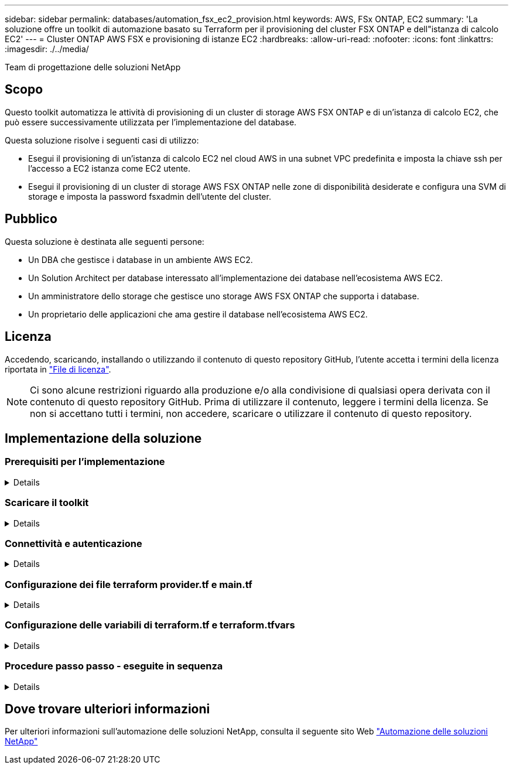 ---
sidebar: sidebar 
permalink: databases/automation_fsx_ec2_provision.html 
keywords: AWS, FSx ONTAP, EC2 
summary: 'La soluzione offre un toolkit di automazione basato su Terraform per il provisioning del cluster FSX ONTAP e dell"istanza di calcolo EC2' 
---
= Cluster ONTAP AWS FSX e provisioning di istanze EC2
:hardbreaks:
:allow-uri-read: 
:nofooter: 
:icons: font
:linkattrs: 
:imagesdir: ./../media/


Team di progettazione delle soluzioni NetApp



== Scopo

Questo toolkit automatizza le attività di provisioning di un cluster di storage AWS FSX ONTAP e di un'istanza di calcolo EC2, che può essere successivamente utilizzata per l'implementazione del database.

Questa soluzione risolve i seguenti casi di utilizzo:

* Esegui il provisioning di un'istanza di calcolo EC2 nel cloud AWS in una subnet VPC predefinita e imposta la chiave ssh per l'accesso a EC2 istanza come EC2 utente.
* Esegui il provisioning di un cluster di storage AWS FSX ONTAP nelle zone di disponibilità desiderate e configura una SVM di storage e imposta la password fsxadmin dell'utente del cluster.




== Pubblico

Questa soluzione è destinata alle seguenti persone:

* Un DBA che gestisce i database in un ambiente AWS EC2.
* Un Solution Architect per database interessato all'implementazione dei database nell'ecosistema AWS EC2.
* Un amministratore dello storage che gestisce uno storage AWS FSX ONTAP che supporta i database.
* Un proprietario delle applicazioni che ama gestire il database nell'ecosistema AWS EC2.




== Licenza

Accedendo, scaricando, installando o utilizzando il contenuto di questo repository GitHub, l'utente accetta i termini della licenza riportata in link:https://github.com/NetApp/na_ora_hadr_failover_resync/blob/master/LICENSE.TXT["File di licenza"^].


NOTE: Ci sono alcune restrizioni riguardo alla produzione e/o alla condivisione di qualsiasi opera derivata con il contenuto di questo repository GitHub. Prima di utilizzare il contenuto, leggere i termini della licenza. Se non si accettano tutti i termini, non accedere, scaricare o utilizzare il contenuto di questo repository.



== Implementazione della soluzione



=== Prerequisiti per l'implementazione

[%collapsible]
====
L'implementazione richiede i seguenti prerequisiti.

....
An Organization and AWS account has been setup in AWS public cloud
  An user to run the deployment has been created
  IAM roles has been configured
  IAM roles granted to user to permit provisioning the resources
....
....
VPC and security configuration
  A VPC has been created to host the resources to be provisioned
  A security group has been configured for the VPC
  A ssh key pair has been created for EC2 instance access
....
....
Network configuration
  Subnets has been created for VPC with network segments assigned
  Route tables and network ACL configured
  NAT gateways or internet gateways configured for internet access
....
====


=== Scaricare il toolkit

[%collapsible]
====
[source, cli]
----
git clone https://github.com/NetApp/na_aws_fsx_ec2_deploy.git
----
====


=== Connettività e autenticazione

[%collapsible]
====
Il toolkit deve essere eseguito da una shell del cloud AWS. La shell cloud di AWS è una shell basata sul browser che facilita la gestione, l'esplorazione e l'interazione in sicurezza con le tue risorse AWS. CloudShell è pre-autenticato con le credenziali della console dell'utente. Gli strumenti operativi e di sviluppo più comuni sono preinstallati, pertanto non è necessaria alcuna installazione o configurazione locale.

====


=== Configurazione dei file terraform provider.tf e main.tf

[%collapsible]
====
Il provider.tf definisce il provider dal quale Terraform effettua il provisioning delle risorse tramite chiamate API. Il file main.tf definisce le risorse e gli attributi delle risorse da sottoporre a provisioning. Di seguito sono riportati alcuni dettagli:

....
provider.tf:
  terraform {
    required_providers {
      aws = {
        source  = "hashicorp/aws"
        version = "~> 4.54.0"
      }
    }
  }
....
....
main.tf:
  resource "aws_instance" "ora_01" {
    ami                           = var.ami
    instance_type                 = var.instance_type
    subnet_id                     = var.subnet_id
    key_name                      = var.ssh_key_name
    root_block_device {
      volume_type                 = "gp3"
      volume_size                 = var.root_volume_size
    }
    tags = {
      Name                        = var.ec2_tag
    }
  }
  ....
....
====


=== Configurazione delle variabili di terraform.tf e terraform.tfvars

[%collapsible]
====
Variables.tf dichiara le variabili da utilizzare in main.tf. Il file terraform.tfvars contiene i valori effettivi per le variabili. Di seguito sono riportati alcuni esempi:

....
variables.tf:
  ### EC2 instance variables ###
....
....
variable "ami" {
  type        = string
  description = "EC2 AMI image to be deployed"
}
....
....
variable "instance_type" {
  type        = string
  description = "EC2 instance type"
}
....
....
....
terraform.tfvars:
  # EC2 instance variables
....
....
ami                     = "ami-06640050dc3f556bb" //RedHat 8.6  AMI
instance_type           = "t2.micro"
ec2_tag                 = "ora_01"
subnet_id               = "subnet-04f5fe7073ff514fb"
ssh_key_name            = "sufi_new"
root_volume_size        = 30
....
....
====


=== Procedure passo passo - eseguite in sequenza

[%collapsible]
====
. Installa Terraform nella shell del cloud AWS.
+
[source, cli]
----
git clone https://github.com/tfutils/tfenv.git ~/.tfenv
----
+
[source, cli]
----
mkdir ~/bin
----
+
[source, cli]
----
ln -s ~/.tfenv/bin/* ~/bin/
----
+
[source, cli]
----
tfenv install
----
+
[source, cli]
----
tfenv use 1.3.9
----
. Scarica il toolkit dal sito pubblico di NetApp GitHub
+
[source, cli]
----
git clone https://github.com/NetApp-Automation/na_aws_fsx_ec2_deploy.git
----
. Eseguire init per inizializzare la terraform
+
[source, cli]
----
terraform init
----
. Generare il piano di esecuzione
+
[source, cli]
----
terraform plan -out=main.plan
----
. Applicare il piano di esecuzione
+
[source, cli]
----
terraform apply "main.plan"
----
. Eseguire Destroy per rimuovere le risorse al termine dell'operazione
+
[source, cli]
----
terraform destroy
----


====


== Dove trovare ulteriori informazioni

Per ulteriori informazioni sull'automazione delle soluzioni NetApp, consulta il seguente sito Web link:../automation/automation_introduction.html["Automazione delle soluzioni NetApp"^]
